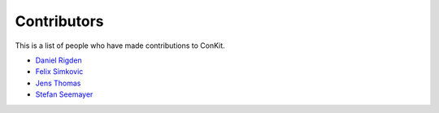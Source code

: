 
Contributors
============

This is a list of people who have made contributions to ConKit.

- `Daniel Rigden <https://github.com/DanielRigden>`_
- `Felix Simkovic <https://github.com/fsimkovic>`_
- `Jens Thomas <https://github.com/DanielRigden>`_
- `Stefan Seemayer <https://github.com/sseemayer>`_
